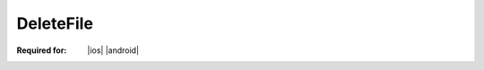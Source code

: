 
.. meta::
    :robots: noindex

..  index:: WOPI requests; DeleteFile, DeleteFile

..  |operation| replace:: DeleteFile

..  _DeleteFile:

DeleteFile
==========

:Required for: |ios| |android|

..  default-domain:: http

..  post:: /wopi/files/(file_id)

    The |operation| operation deletes a file from a host.

    If the file is currently locked, the host should return a :http:statuscode:`409` and include an **X-WOPI-Lock**
    response header containing the value of the current lock on the file. If the current lock ID is not representable
    as a WOPI lock (for example, it is longer than the :ref:`maximum lock length <lock length>`), the host should
    return a :http:statuscode:`409` and set the **X-WOPI-Lock** response header to the empty string or omit
    it completely.

    ..  include:: /_fragments/common_params.rst

    :reqheader X-WOPI-Override:
        The **string** ``DELETE``. Required.

    :code 200: Success
    :code 401: Invalid :term:`access token`
    :code 404: Resource not found/user unauthorized
    :code 409: Lock mismatch/locked by another interface; an **X-WOPI-Lock** response header containing the value of
        the current lock on the file must always be included when using this response code
    :code 500: Server error
    :code 501: Operation not supported

    ..  include:: /_fragments/common_headers.rst
